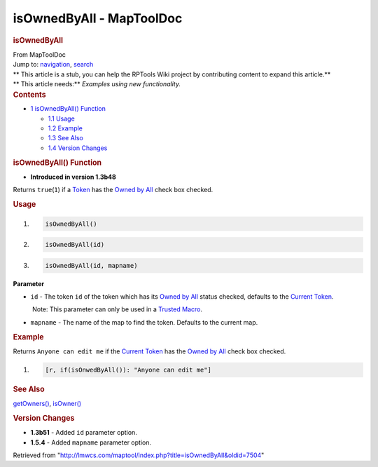 =========================
isOwnedByAll - MapToolDoc
=========================

.. contents::
   :depth: 3
..

.. container:: noprint
   :name: mw-page-base

.. container:: noprint
   :name: mw-head-base

.. container:: mw-body
   :name: content

   .. container:: mw-indicators

   .. rubric:: isOwnedByAll
      :name: firstHeading
      :class: firstHeading

   .. container:: mw-body-content
      :name: bodyContent

      .. container::
         :name: siteSub

         From MapToolDoc

      .. container::
         :name: contentSub

      .. container:: mw-jump
         :name: jump-to-nav

         Jump to: `navigation <#mw-head>`__, `search <#p-search>`__

      .. container:: mw-content-ltr
         :name: mw-content-text

         .. container:: template_stub

            | ** This article is a stub, you can help the RPTools Wiki
              project by contributing content to expand this article.**
            | ** This article needs:** *Examples using new
              functionality.*

         .. container:: toc
            :name: toc

            .. container::
               :name: toctitle

               .. rubric:: Contents
                  :name: contents

            -  `1 isOwnedByAll()
               Function <#isOwnedByAll.28.29_Function>`__

               -  `1.1 Usage <#Usage>`__
               -  `1.2 Example <#Example>`__
               -  `1.3 See Also <#See_Also>`__
               -  `1.4 Version Changes <#Version_Changes>`__

         .. rubric:: isOwnedByAll() Function
            :name: isownedbyall-function

         .. container:: template_version

            • **Introduced in version 1.3b48**

         .. container:: template_description

            Returns ``true``\ (``1``) if a
            `Token </rptools/wiki/Token>`__ has the `Owned by
            All </maptool/index.php?title=Owned_by_All&action=edit&redlink=1>`__
            check box checked.

         .. rubric:: Usage
            :name: usage

         .. container:: mw-geshi mw-code mw-content-ltr

            .. container:: mtmacro source-mtmacro

               #. .. code-block:: none

                     isOwnedByAll()

               #. .. code-block:: none

                     isOwnedByAll(id)

               #. .. code-block:: none

                     isOwnedByAll(id, mapname)

         **Parameter**

         -  ``id`` - The token ``id`` of the token which has its `Owned
            by
            All </maptool/index.php?title=Owned_by_All&action=edit&redlink=1>`__
            status checked, defaults to the `Current
            Token </rptools/wiki/Current_Token>`__.

            .. container:: template_trusted_param

                Note: This parameter can only be used in a `Trusted
               Macro </rptools/wiki/Trusted_Macro>`__. 

         -  ``mapname`` - The name of the map to find the token.
            Defaults to the current map.

         .. rubric:: Example
            :name: example

         .. container:: template_example

            Returns ``Anyone can edit me`` if the `Current
            Token </rptools/wiki/Current_Token>`__ has the `Owned by
            All </maptool/index.php?title=Owned_by_All&action=edit&redlink=1>`__
            check box checked.

            .. container:: mw-geshi mw-code mw-content-ltr

               .. container:: mtmacro source-mtmacro

                  #. .. code-block:: none

                        [r, if(isOnwedByAll()): "Anyone can edit me"]

         .. rubric:: See Also
            :name: see-also

         .. container:: template_also

            `getOwners() </rptools/wiki/getOwners>`__,
            `isOwner() </rptools/wiki/isOwner>`__

         .. rubric:: Version Changes
            :name: version-changes

         .. container:: template_changes

            -  **1.3b51** - Added ``id`` parameter option.
            -  **1.5.4** - Added ``mapname`` parameter option.

      .. container:: printfooter

         Retrieved from
         "http://lmwcs.com/maptool/index.php?title=isOwnedByAll&oldid=7504"

